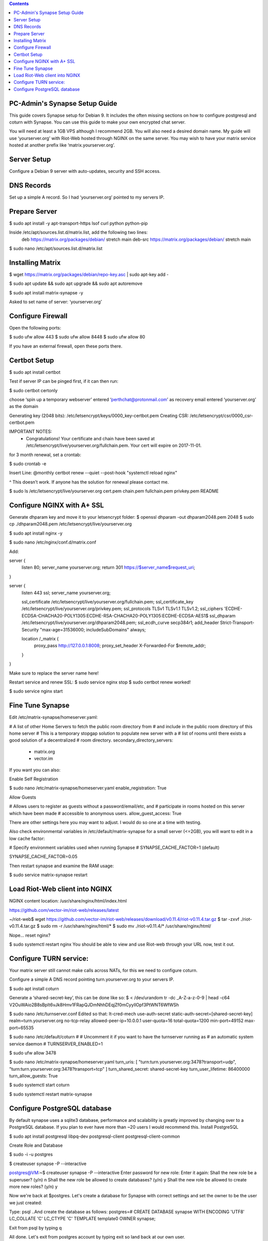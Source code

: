  
.. contents:: 
 
PC-Admin's Synapse Setup Guide 
==============================  
 
This guide covers Synapse setup for Debian 9. It includes the often missing sections on how to configure postgresql and coturn with Synapse. You can use this guide to make your own encrypted chat server. 
 
You will need at least a 1GB VPS although I recommend 2GB. You will also need a desired domain name. My guide will use ‘yourserver.org’ with Riot-Web hosted through NGINX on the same server. You may wish to have your matrix service hosted at another prefix like ‘matrix.yourserver.org’. 
 
 
Server Setup 
============ 
 
Configure a Debian 9 server with auto-updates, security and SSH access. 
 
 
DNS Records 
=========== 
 
Set up a simple A record. So I had ‘yourserver.org’ pointed to my servers IP. 
 
 
Prepare Server 
============== 
 
$ sudo apt install -y apt-transport-https lsof curl python python-pip 
 
Inside /etc/apt/sources.list.d/matrix.list, add the following two lines: 
	deb https://matrix.org/packages/debian/ stretch main 
	deb-src https://matrix.org/packages/debian/ stretch main 
 
$ sudo nano /etc/apt/sources.list.d/matrix.list 
 
 
Installing Matrix 
================= 
 
$ wget https://matrix.org/packages/debian/repo-key.asc | sudo apt-key add - 
 
$ sudo apt update && sudo apt upgrade && sudo apt autoremove 
 
$ sudo apt install matrix-synapse -y 
 
Asked to set name of server: ‘yourserver.org’ 
 
 
Configure Firewall 
================== 
 
Open the following ports: 
 
$ sudo ufw allow 443 
$ sudo ufw allow 8448 
$ sudo ufw allow 80 
 
If you have an external firewall, open these ports there. 
 
 
Certbot Setup 
============= 
 
$ sudo apt install certbot 
 
Test if server IP can be pinged first, if it can then run: 
 
$ sudo certbot certonly 
 
choose ‘spin up a temporary webserver’ 
entered ‘perthchat@protonmail.com’ as recovery email 
entered ‘yourserver.org’ as the domain 
 
Generating key (2048 bits): /etc/letsencrypt/keys/0000_key-certbot.pem 
Creating CSR: /etc/letsencrypt/csr/0000_csr-certbot.pem 
 
IMPORTANT NOTES: 
 - Congratulations! Your certificate and chain have been saved at 
   /etc/letsencrypt/live/yourserver.org/fullchain.pem. Your cert will 
   expire on 2017-11-01.  
 
for 3 month renewal, set a crontab: 
 
$ sudo crontab -e 
 
Insert Line: 
@monthly certbot renew --quiet --post-hook "systemctl reload nginx" 
 
^ This doesn’t work. If anyone has the solution for renewal please contact me. 
 
 
$ sudo ls /etc/letsencrypt/live/yourserver.org 
cert.pem  chain.pem  fullchain.pem  privkey.pem  README 
 
 
 
 
Configure NGINX with A+ SSL 
=========================== 
 
Generate dhparam key and move it to your letsencrypt folder: 
$ openssl dhparam -out dhparam2048.pem 2048 
$ sudo cp ./dhparam2048.pem /etc/letsencrypt/live/yourserver.org 
 
$ sudo apt install nginx -y 
 
$ sudo nano /etc/nginx/conf.d/matrix.conf 
 
Add: 
 
 
server { 
       listen         80; 
       server_name    yourserver.org; 
       return         301 https://$server_name$request_uri; 
} 
 
server { 
    listen 443 ssl; 
    server_name yourserver.org; 
 
    ssl_certificate     /etc/letsencrypt/live/yourserver.org/fullchain.pem; 
    ssl_certificate_key /etc/letsencrypt/live/yourserver.org/privkey.pem; 
    ssl_protocols       TLSv1 TLSv1.1 TLSv1.2; 
    ssl_ciphers         'ECDHE-ECDSA-CHACHA20-POLY1305:ECDHE-RSA-CHACHA20-POLY1305:ECDHE-ECDSA-AES1$ 
    ssl_dhparam         /etc/letsencrypt/live/yourserver.org/dhparam2048.pem; 
    ssl_ecdh_curve      secp384r1; 
    add_header Strict-Transport-Security "max-age=31536000; includeSubDomains" always; 
 
    location /_matrix { 
        proxy_pass http://127.0.0.1:8008; 
        proxy_set_header X-Forwarded-For $remote_addr; 
    } 
} 
 
Make sure to replace the server name here! 
 
Restart service and renew SSL: 
$ sudo service nginx stop 
$ sudo certbot renew 
worked! 
 
$ sudo service nginx start 
 
 
Fine Tune Synapse 
================= 
 
Edit /etc/matrix-synapse/homeserver.yaml: 
 
# A list of other Home Servers to fetch the public room directory from 
# and include in the public room directory of this home server 
# This is a temporary stopgap solution to populate new server with a 
# list of rooms until there exists a good solution of a decentralized 
# room directory. 
secondary_directory_servers: 
    - matrix.org 
    - vector.im 
 
If you want you can also: 
 
Enable Self Registration 
 
$ sudo nano /etc/matrix-synapse/homeserver.yaml 
enable_registration: True 
 
Allow Guests 
 
# Allows users to register as guests without a password/email/etc, and 
# participate in rooms hosted on this server which have been made 
# accessible to anonymous users. 
allow_guest_access: True 
 
There are other settings here you may want to adjust. I would do so one at a time with testing. 
 
Also check environmental variables in /etc/default/matrix-synapse for a small server (<=2GB), you will want to edit in a low cache factor: 
 
# Specify environment variables used when running Synapse 
# SYNAPSE_CACHE_FACTOR=1 (default) 
 
SYNAPSE_CACHE_FACTOR=0.05 
 
Then restart synapse and examine the RAM usage: 
 
$ sudo service matrix-synapse restart 
 
 
Load Riot-Web client into NGINX 
=============================== 
 
NGINX content location: 
/usr/share/nginx/html/index.html 
 
https://github.com/vector-im/riot-web/releases/latest 
 
~/riot-web$ wget https://github.com/vector-im/riot-web/releases/download/v0.11.4/riot-v0.11.4.tar.gz 
$ tar -zxvf ./riot-v0.11.4.tar.gz 
$ sudo rm -r /usr/share/nginx/html/* 
$ sudo mv ./riot-v0.11.4/* /usr/share/nginx/html/ 
 
Nope… reset nginx? 
 
$ sudo systemctl restart nginx 
You should be able to view and use Riot-web through your URL now, test it out. 
 
 
Configure TURN service: 
======================= 
 
Your matrix server still cannot make calls across NATs, for this we need to configure coturn. 
 
Configure a simple A DNS record pointing turn.yourserver.org to your servers IP. 
 
$ sudo apt install coturn 
 
Generate a ‘shared-secret-key’, this can be done like so: 
$ < /dev/urandom tr -dc _A-Z-a-z-0-9 | head -c64 
V2OuWAio2B8sBpIt6vJk8Hmv1FRapQJDmNhhDEqjZf0mCyyIlOpf3PtWNT6WfWSh 
 
$ sudo nano /etc/turnserver.conf 
Edited so that: 
lt-cred-mech 
use-auth-secret 
static-auth-secret=[shared-secret-key] 
realm=turn.yourserver.org 
no-tcp-relay 
allowed-peer-ip=10.0.0.1 
user-quota=16 
total-quota=1200 
min-port=49152 
max-port=65535 
 
$ sudo nano /etc/default/coturn 
# 
# Uncomment it if you want to have the turnserver running as 
# an automatic system service daemon 
# 
TURNSERVER_ENABLED=1 
 
$ sudo ufw allow 3478 
 
$ sudo nano /etc/matrix-synapse/homeserver.yaml 
turn_uris: [ "turn:turn.yourserver.org:3478?transport=udp", "turn:turn.yourserver.org:3478?transport=tcp" ] 
turn_shared_secret: shared-secret-key 
turn_user_lifetime: 86400000 
turn_allow_guests: True 
 
$ sudo systemctl start coturn 
 
$ sudo systemctl restart matrix-synapse 
 
 
Configure PostgreSQL database 
============================= 
 
By default synapse uses a sqlite3 database, performance and scalability is greatly improved by changing over to a PostgreSQL database. If you plan to ever have more than ~20 users I would recommend this. 
Install PostgreSQL 
 
$ sudo apt install postgresql libpq-dev postgresql-client postgresql-client-common 
 
 
Create Role and Database 
 
$ sudo -i -u postgres 
 
$ createuser synapse -P --interactive 
 
postgres@VM:~$ createuser synapse -P --interactive 
Enter password for new role:  
Enter it again:  
Shall the new role be a superuser? (y/n) n 
Shall the new role be allowed to create databases? (y/n) y 
Shall the new role be allowed to create more new roles? (y/n) y 
 
Now we're back at $postgres. Let's create a database for Synapse with correct settings and set the owner to be the user we just created: 
 
Type: psql 
..And create the database as follows: 
postgres=# CREATE DATABASE synapse WITH ENCODING 'UTF8' LC_COLLATE 'C' LC_CTYPE 'C' TEMPLATE template0 OWNER synapse;  
 
Exit from psql by typing \q  
 
All done. Let's exit from postgres account by typing exit so land back at our own user. 
 
 
Next we modify postgres pg_hba.conf to allow all connections from localhost to the local database server: 
$ sudo nano /etc/postgresql/9.6/main/pg_hba.conf 
!NOTE "Paste it under the "Put your actual configuration here" 
host all all 127.0.0.1/32 trust 
 
Restart postgresql after the change: 
$ sudo service postgresql restart 
 
Shutdown matrix-synapse for now: 
$ sudo service matrix-synapse stop  
 
Let's give the user ‘matrix-synapse’ access to bash temporary so we login to it's shell. The port process felt easier when I can actually work with the synapse user (python/envs/permissions work nicely) We will undo this change later: 
 
$ sudoedit /etc/passwd 
!NOTE, I use "sudoedit" by habit but you could also use "sudo nano /etc/passwd" so it's up your preference. 
Change the shell for user matrix-synapse from /bin/false to /bin/bash, it's at the end of the row: 
matrix-synapse:x:XXX:XXXXX::/var/lib/matrix-synapse:/bin/bash 
 
Now that Synapse is shutdown and we can login to matrix-synapse user: 
$ sudo -i -u matrix-synapse 
You should land immediately to matrix-synapse's home directory which is /var/lib/matrix-synapse. Typing cd anytime brings you back here. 
 
Install psycopg2: 
$ pip install psycopg2 
!NOTE Ignore any traceback errors if you get and no use to try sudo as this is not an admin user 
 
 
You should land immediately to matrix-synapse's home directory which is /var/lib/matrix-synapse. Typing cd anytime brings you back here. This location has the original SQLite homeserver.db, which we want to snapshot(copy) now, when Synapse is turned off. Let's take a snapshot: 
$ cp homeserver.db homeserver.db.snapshot 
!NOTE, no need to use sudo anytime when you are logged in as matrix-synapse. This user is not an admin(in sudoers file) and it already has correct permissions for the needed files/db's/directories's.  
$ ls 
homeserver.db  media  uploads 
 
Restart service for now: 
$ exit 
$ sudo service matrix-synapse start 
 
Login back to matrix-synapse account: 
$ sudo -i -u matrix-synapse 
Make a copy of the homeserver.yaml configuration file to be modified for our postgresql database settings:: 
$ cp /etc/matrix-synapse/homeserver.yaml /etc/matrix-synapse/homeserver-postgres.yaml 
Modify the postgres database settings to the new homeserver-postgres.yaml -file: 
$ nano /etc/matrix-synapse/homeserver-postgres.yaml 
Fill in the database section as follows: 
database: 
    name: psycopg2 
    args: 
        user: synapse 
        password: YOUR_SICK_DB_PASSWORD_PLEASE_SAVE_THIS_SOMEWHERE 
        database: synapse 
        host: localhost 
        cp_min: 5 
        cp_max: 10 
!NOTE user,password,database are the values we created with psql before. 
 
 
Download synapse_port_db.py: 
 
https://github.com/matrix-org/synapse/blob/master/scripts/synapse_port_db 
Set excecute permissions to the synapse_port_db.py -script: 
$ chmod +x synapse_port_db.py 
 
Now we are ready to try the port script against the homeserver.db.snapshot: 
$ python synapse_port_db.py --sqlite-database homeserver.db.snapshot --postgres-config /etc/matrix-synapse/homeserver-postgres.yaml --curses -v 
This should run a long time if you've used SQLite DB for a while. The --curses and -v flags at the end help you visualize what's going on. It will show you in real time what data is migrated from the homeserver.db.snapshot to your new postgresql database. At the end scree should be pretty much all green (I think I had like 2 "events" missing. Press any key.. 
Almost at the finale. To complete the conversion shut down the synapse server and run the port script one last time, e.g. if the SQLite database is at homeserver.db: 
Move back to your normal user account (eg. exit from matrix-synapse): 
exit 
$ sudo service matrix-synapse stop 
Change user back to matrix-synapse: 
$ sudo -i -u matrix-synapse 
And let's run the portscript again to bring the latest changes to postgresql: 
python synapse_port_db.py --sqlite-database homeserver.db --postgres-config /etc/matrix-synapse/homeserver-postgres.yaml --curses -v 
This shouldn't take so long as it quickly figures to import incrementally (e.g) only the data that has changed during Synapse was up. 
 
 
Last step is to rename our new homeserver-postgresql.yaml to homeserver.yaml 
e.g: 
$ cd /etc/matrix-synapse/ 
$ mv homeserver.yaml homeserver.yaml.old 
$ mv homeserver-postgres.yaml homeserver.yaml 
* And restart Synapse * 
$ exit from matrix-synapse -user 
$ sudo service matrix-synapse start 
Synapse should now be running against PostgreSQL, Wohoo! 
* Final thing is to deny shell from matrix-synapse, like it was before*: 
$ sudoedit /etc/passwd 
matrix-synapse:x:XXX:XXXXX::/var/lib/matrix-synapse:/bin/*false* 
 
Done! :) 
 
 
 
Cleanup these old files after testing: 
 
/etc/matrix-synapse/homeserver.yaml.old 
/var/lib/matrix-synapse/homeserver.db 
/var/lib/matrix-synapse/homeserver.db.snapshot 
/var/lib/matrix-synapse/port-synapse.log 
/var/lib/matrix-synapse/synapse_port_db.py 
 
 

